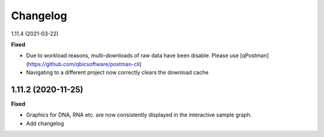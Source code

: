 ==========
Changelog
==========
1.11.4 (2021-03-22)

**Fixed**

* Due to workload reasons, multi-downloads of raw data have been disable. Please use [qPostman](https://github.com/qbicsoftware/postman-cli)
* Navigating to a different project now correctly clears the download cache

1.11.2 (2020-11-25)
-------------------

**Fixed**

* Graphics for DNA, RNA etc. are now consistently displayed in the interactive sample graph.
* Add changelog
